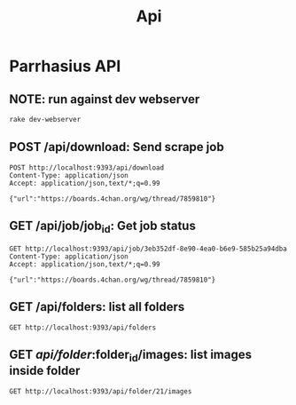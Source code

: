 #+TITLE: Api
* Parrhasius API
** NOTE: run against dev webserver
#+begin_src bash
rake dev-webserver
#+end_src
** POST /api/download: Send scrape job
#+begin_src http :pretty :select .job_id
POST http://localhost:9393/api/download
Content-Type: application/json
Accept: application/json,text/*;q=0.99

{"url":"https://boards.4chan.org/wg/thread/7859810"}
#+end_src

#+RESULTS:
: 1d80dee4-0526-42d6-87bf-4a60d379b495
** GET /api/job/job_id: Get job status
#+begin_src http :pretty
GET http://localhost:9393/api/job/3eb352df-8e90-4ea0-b6e9-585b25a94dba
Content-Type: application/json
Accept: application/json,text/*;q=0.99

{"url":"https://boards.4chan.org/wg/thread/7859810"}
#+end_src

#+RESULTS:
: {
:   "status": {
:     "status": "completed",
:     "stage": "minify"
:   }
: }


** GET /api/folders: list all folders
#+begin_src http :pretty
GET http://localhost:9393/api/folders
#+end_src

#+RESULTS:
: {
:   "folders": {
:     "14": "1642785747",
:     "17": "1642786440",
:     "19": "1642786739",
:     "20": "1642786885",
:     "21": "1642788586"
:   }
: }

** GET /api/folder/:folder_id/images: list images inside folder
#+begin_src http :pretty
GET http://localhost:9393/api/folder/21/images
#+end_src

#+RESULTS:
#+begin_example
{
  "records": [
    {
      "id": 48,
      "title": "ff155cbe-fee6-4522-938f-614401a6c56c.jpg",
      "width": 1920,
      "height": 1080,
      "src": "http://localhost:9393/api/image/48/thumbnail",
      "original": "http://localhost:9393/api/image/48/original"
    },
    {
      "id": 49,
      "title": "539a4799-5ca7-485d-87a0-63fbe797d3b9.jpg",
      "width": 1920,
      "height": 817,
      "src": "http://localhost:9393/api/image/49/thumbnail",
      "original": "http://localhost:9393/api/image/49/original"
    },
    {
      "id": 50,
      "title": "30e2500c-07fe-4082-a007-e53869e4870e.jpg",
      "width": 864,
      "height": 1349,
      "src": "http://localhost:9393/api/image/50/thumbnail",
      "original": "http://localhost:9393/api/image/50/original"
    },
    {
      "id": 51,
      "title": "f26127ad-35e5-4638-bfba-f37d69940888.jpg",
      "width": 1920,
      "height": 1084,
      "src": "http://localhost:9393/api/image/51/thumbnail",
      "original": "http://localhost:9393/api/image/51/original"
    },
    {
      "id": 52,
      "title": "401a4b3d-1fee-41da-8489-7f0c8807c3fb.jpg",
      "width": 1536,
      "height": 2172,
      "src": "http://localhost:9393/api/image/52/thumbnail",
      "original": "http://localhost:9393/api/image/52/original"
    },
    {
      "id": 53,
      "title": "fb9c96b8-c153-4fd6-88b7-e3db4c6e6605.jpg",
      "width": 1920,
      "height": 1123,
      "src": "http://localhost:9393/api/image/53/thumbnail",
      "original": "http://localhost:9393/api/image/53/original"
    },
    {
      "id": 54,
      "title": "3d523fe7-2da0-4a51-b470-6454ec203d3f.jpg",
      "width": 1125,
      "height": 1649,
      "src": "http://localhost:9393/api/image/54/thumbnail",
      "original": "http://localhost:9393/api/image/54/original"
    },
    {
      "id": 55,
      "title": "5399c181-c3c7-4153-b64c-ed4db471f3a8.jpg",
      "width": 1920,
      "height": 1080,
      "src": "http://localhost:9393/api/image/55/thumbnail",
      "original": "http://localhost:9393/api/image/55/original"
    },
    {
      "id": 56,
      "title": "93cbc33a-0af8-4390-8acd-5bd46de005da.jpg",
      "width": 2904,
      "height": 1944,
      "src": "http://localhost:9393/api/image/56/thumbnail",
      "original": "http://localhost:9393/api/image/56/original"
    },
    {
      "id": 57,
      "title": "e5caf386-92d1-4f1c-b05f-d26b9966ff8f.jpg",
      "width": 643,
      "height": 900,
      "src": "http://localhost:9393/api/image/57/thumbnail",
      "original": "http://localhost:9393/api/image/57/original"
    },
    {
      "id": 58,
      "title": "a4921e07-7ed9-4f02-8007-fbf72906475f.jpg",
      "width": 1920,
      "height": 1084,
      "src": "http://localhost:9393/api/image/58/thumbnail",
      "original": "http://localhost:9393/api/image/58/original"
    },
    {
      "id": 59,
      "title": "17d48606-786f-436f-b443-6d7bcbe8d017.jpg",
      "width": 1920,
      "height": 1920,
      "src": "http://localhost:9393/api/image/59/thumbnail",
      "original": "http://localhost:9393/api/image/59/original"
    },
    {
      "id": 60,
      "title": "667b3107-aa43-4166-a1bb-3ca913d24e1a.jpg",
      "width": 1920,
      "height": 1922,
      "src": "http://localhost:9393/api/image/60/thumbnail",
      "original": "http://localhost:9393/api/image/60/original"
    }
  ]
}
#+end_example
